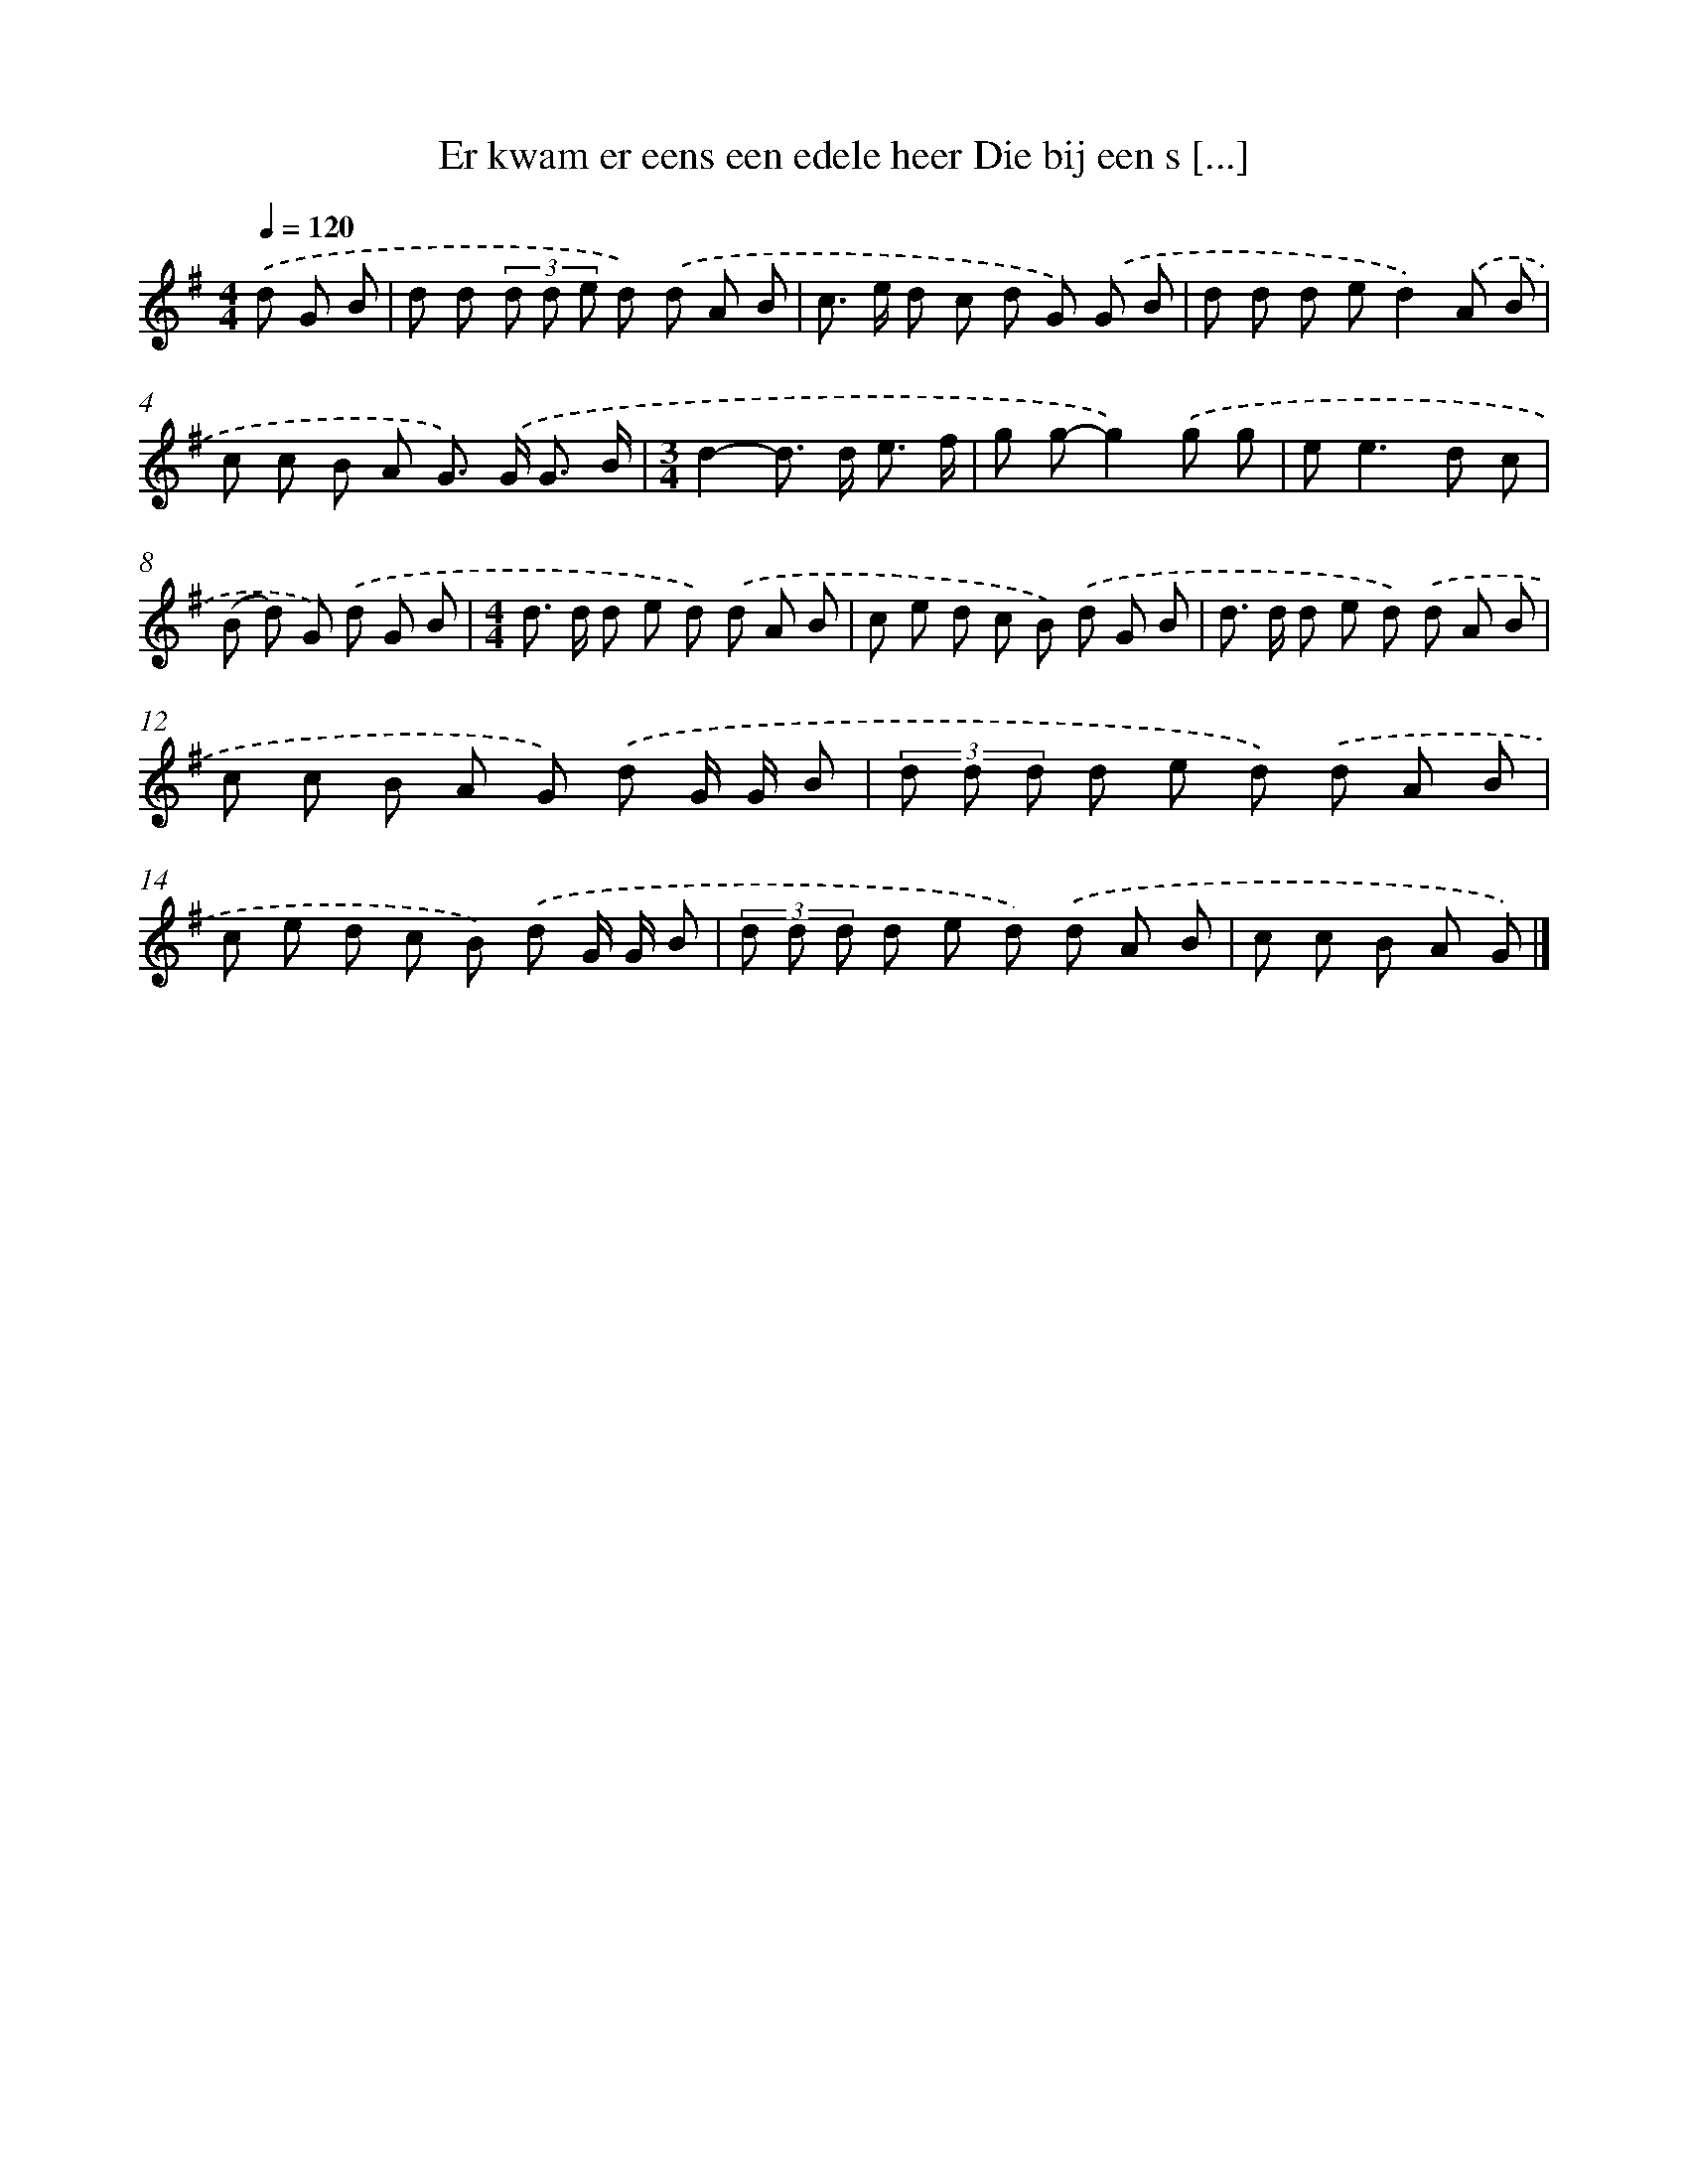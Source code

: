 X: 4262
T: Er kwam er eens een edele heer Die bij een s [...]
%%abc-version 2.0
%%abcx-abcm2ps-target-version 5.9.1 (29 Sep 2008)
%%abc-creator hum2abc beta
%%abcx-conversion-date 2018/11/01 14:36:07
%%humdrum-veritas 1583533686
%%humdrum-veritas-data 2400510097
%%continueall 1
%%barnumbers 0
L: 1/8
M: 4/4
Q: 1/4=120
K: G clef=treble
.('d G B [I:setbarnb 1]|
d d (3d d e d) .('d A B |
c> e d c d G) .('G B |
d d d ed2).('A B |
c c B A G>) .('G G3/ B/ |
[M:3/4]d2-d> d e3/ f/ |
g g-g2).('g g |
e2<e2d c |
(B d) G) .('d G B |
[M:4/4]d> d d e d) .('d A B |
c e d c B) .('d G B |
d> d d e d) .('d A B |
c c B A G) .('d G/ G/ B |
(3d d d d e d) .('d A B |
c e d c B) .('d G/ G/ B |
(3d d d d e d) .('d A B |
c c B A G) |]
